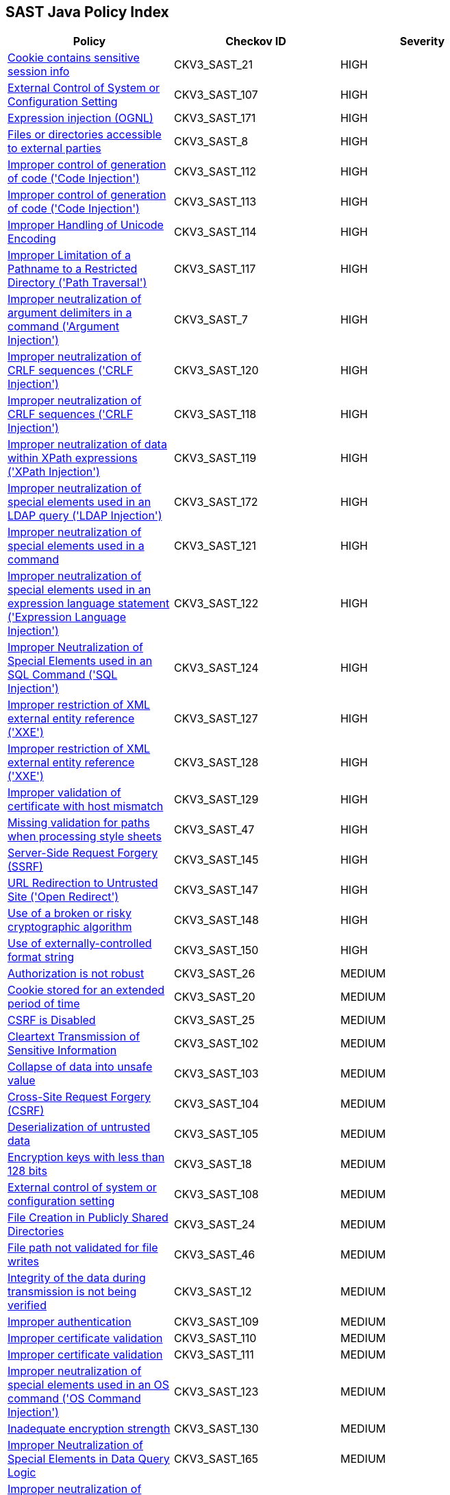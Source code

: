 == SAST Java Policy Index

[width=85%]
[cols="1,1,1"]
|===
|Policy|Checkov ID| Severity

|xref:sast-policy-21.adoc[Cookie contains sensitive session info]
|CKV3_SAST_21
|HIGH

|xref:sast-policy-107.adoc[External Control of System or Configuration Setting]
|CKV3_SAST_107
|HIGH

|xref:sast-policy-171.adoc[Expression injection (OGNL)]
|CKV3_SAST_171
|HIGH

|xref:sast-policy-8.adoc[Files or directories accessible to external parties]
|CKV3_SAST_8
|HIGH

|xref:sast-policy-112.adoc[Improper control of generation of code ('Code Injection')]
|CKV3_SAST_112
|HIGH

|xref:sast-policy-113.adoc[Improper control of generation of code ('Code Injection')]
|CKV3_SAST_113
|HIGH

|xref:sast-policy-114.adoc[Improper Handling of Unicode Encoding]
|CKV3_SAST_114
|HIGH

|xref:sast-policy-117.adoc[Improper Limitation of a Pathname to a Restricted Directory ('Path Traversal')]
|CKV3_SAST_117
|HIGH

|xref:sast-policy-7.adoc[Improper neutralization of argument delimiters in a command ('Argument Injection')]
|CKV3_SAST_7
|HIGH

|xref:sast-policy-120.adoc[Improper neutralization of CRLF sequences ('CRLF Injection')]
|CKV3_SAST_120
|HIGH

|xref:sast-policy-118.adoc[Improper neutralization of CRLF sequences ('CRLF Injection')]
|CKV3_SAST_118
|HIGH

|xref:sast-policy-119.adoc[Improper neutralization of data within XPath expressions ('XPath Injection')]
|CKV3_SAST_119
|HIGH

|xref:sast-policy-172.adoc[Improper neutralization of special elements used in an LDAP query ('LDAP Injection')]
|CKV3_SAST_172
|HIGH

|xref:sast-policy-121.adoc[Improper neutralization of special elements used in a command]
|CKV3_SAST_121
|HIGH

|xref:sast-policy-122.adoc[Improper neutralization of special elements used in an expression language statement ('Expression Language Injection')]
|CKV3_SAST_122
|HIGH

|xref:sast-policy-124.adoc[Improper Neutralization of Special Elements used in an SQL Command ('SQL Injection')]
|CKV3_SAST_124
|HIGH

|xref:sast-policy-127.adoc[Improper restriction of XML external entity reference ('XXE')]
|CKV3_SAST_127
|HIGH

|xref:sast-policy-128.adoc[Improper restriction of XML external entity reference ('XXE')]
|CKV3_SAST_128
|HIGH

|xref:sast-policy-129.adoc[Improper validation of certificate with host mismatch]
|CKV3_SAST_129
|HIGH

|xref:sast-policy-47.adoc[Missing validation for paths when processing style sheets]
|CKV3_SAST_47
|HIGH

|xref:sast-policy-145.adoc[Server-Side Request Forgery (SSRF)]
|CKV3_SAST_145
|HIGH

|xref:sast-policy-147.adoc[URL Redirection to Untrusted Site ('Open Redirect')]
|CKV3_SAST_147
|HIGH

|xref:sast-policy-148.adoc[Use of a broken or risky cryptographic algorithm]
|CKV3_SAST_148
|HIGH

|xref:sast-policy-150.adoc[Use of externally-controlled format string]
|CKV3_SAST_150
|HIGH

|xref:sast-policy-26.adoc[Authorization is not robust]
|CKV3_SAST_26
|MEDIUM

|xref:sast-policy-20.adoc[Cookie stored for an extended period of time]
|CKV3_SAST_20
|MEDIUM

|xref:sast-policy-25.adoc[CSRF is Disabled]
|CKV3_SAST_25
|MEDIUM

|xref:sast-policy-102.adoc[Cleartext Transmission of Sensitive Information]
|CKV3_SAST_102
|MEDIUM

|xref:sast-policy-103.adoc[Collapse of data into unsafe value]
|CKV3_SAST_103
|MEDIUM

|xref:sast-policy-104.adoc[Cross-Site Request Forgery (CSRF)]
|CKV3_SAST_104
|MEDIUM

|xref:sast-policy-105.adoc[Deserialization of untrusted data]
|CKV3_SAST_105
|MEDIUM

|xref:sast-policy-18.adoc[Encryption keys with less than 128 bits]
|CKV3_SAST_18
|MEDIUM

|xref:sast-policy-108.adoc[External control of system or configuration setting]
|CKV3_SAST_108
|MEDIUM

|xref:sast-policy-24.adoc[File Creation in Publicly Shared Directories]
|CKV3_SAST_24
|MEDIUM

|xref:sast-policy-46.adoc[File path not validated for file writes]
|CKV3_SAST_46
|MEDIUM

|xref:sast-policy-12.adoc[Integrity of the data during transmission is not being verified]
|CKV3_SAST_12
|MEDIUM

|xref:sast-policy-109.adoc[Improper authentication]
|CKV3_SAST_109
|MEDIUM

|xref:sast-policy-110.adoc[Improper certificate validation]
|CKV3_SAST_110
|MEDIUM

|xref:sast-policy-111.adoc[Improper certificate validation]
|CKV3_SAST_111
|MEDIUM

|xref:sast-policy-123.adoc[Improper neutralization of special elements used in an OS command ('OS Command Injection')]
|CKV3_SAST_123
|MEDIUM

|xref:sast-policy-130.adoc[Inadequate encryption strength]
|CKV3_SAST_130
|MEDIUM

|xref:sast-policy-165.adoc[Improper Neutralization of Special Elements in Data Query Logic]
|CKV3_SAST_165
|MEDIUM

|xref:sast-policy-163.adoc[Improper neutralization of special elements in output used by a downstream component ('Injection')]
|CKV3_SAST_163
|MEDIUM

|xref:sast-policy-126.adoc[Improper privilege management]
|CKV3_SAST_126
|MEDIUM

|xref:sast-policy-131.adoc[Inadequate encryption strength]
|CKV3_SAST_131
|MEDIUM

|xref:sast-policy-132.adoc[Inadequate encryption strength]
|CKV3_SAST_132
|MEDIUM

|xref:sast-policy-133.adoc[Incorrect behavior order: validate before canonicalize]
|CKV3_SAST_133
|MEDIUM

|xref:sast-policy-134.adoc[Incorrect permission assignment for critical resource]
|CKV3_SAST_134
|MEDIUM

|xref:sast-policy-136.adoc[Incorrect type conversion or cast]
|CKV3_SAST_136
|MEDIUM

|xref:sast-policy-138.adoc[Information exposure through an error message]
|CKV3_SAST_138
|MEDIUM

|xref:sast-policy-139.adoc[Missing authentication for critical function (database)]
|CKV3_SAST_139
|MEDIUM

|xref:sast-policy-140.adoc[Missing authentication for critical function (LDAP)]
|CKV3_SAST_140
|MEDIUM

|xref:sast-policy-43.adoc[Pathname input not restricted]
|CKV3_SAST_43
|MEDIUM

|xref:sast-policy-45.adoc[Pathname not restricted in HTTP requests]
|CKV3_SAST_45
|MEDIUM

|xref:sast-policy-162.adoc[Permissive cross-domain policy with untrusted domains]
|CKV3_SAST_162
|MEDIUM

|xref:sast-policy-23.adoc[Security of REST web service is not analyzed]
|CKV3_SAST_23
|MEDIUM

|xref:sast-policy-142.adoc[Sensitive Cookie in HTTPS Session Without 'Secure' Attribute]
|CKV3_SAST_142
|MEDIUM

|xref:sast-policy-144.adoc[Sensitive cookie without 'HttpOnly' flag]
|CKV3_SAST_144
|MEDIUM

|xref:sast-policy-151.adoc[Unencrypted payload with JWT]
|CKV3_SAST_151
|MEDIUM

|xref:sast-policy-48.adoc[Unrestricted directory for pathname construction from HTTP requests]
|CKV3_SAST_48
|MEDIUM

|xref:sast-policy-13.adoc[Unsafe custom MessageDigest is implemented]
|CKV3_SAST_13
|MEDIUM

|xref:sast-policy-17.adoc[Unsafe DES algorithm used]
|CKV3_SAST_17
|MEDIUM

|xref:sast-policy-149.adoc[Use of a broken or risky cryptographic algorithm (SHA1/MD5)]
|CKV3_SAST_149
|MEDIUM

|xref:sast-policy-155.adoc[Use of insufficiently random values]
|CKV3_SAST_155
|MEDIUM

|xref:sast-policy-156.adoc[Use of RSA algorithm without OAEP]
|CKV3_SAST_156
|MEDIUM

|xref:sast-policy-125.adoc[Utilizing a class that isn't primitive in Java RMI could lead to a vulnerability associated with insecure deserialization.]
|CKV3_SAST_125
|MEDIUM

|xref:sast-policy-16.adoc[Cookie created without HttpOnly flag]
|CKV3_SAST_16
|LOW

|xref:sast-policy-19.adoc[Cookie created without Secure flag set]
|CKV3_SAST_19
|LOW

|xref:sast-policy-44.adoc[File path not validated in file uploads]
|CKV3_SAST_44
|LOW

|xref:sast-policy-15.adoc[Unsafe use of hazelcast symmetric encryption]
|CKV3_SAST_15
|LOW

|===
